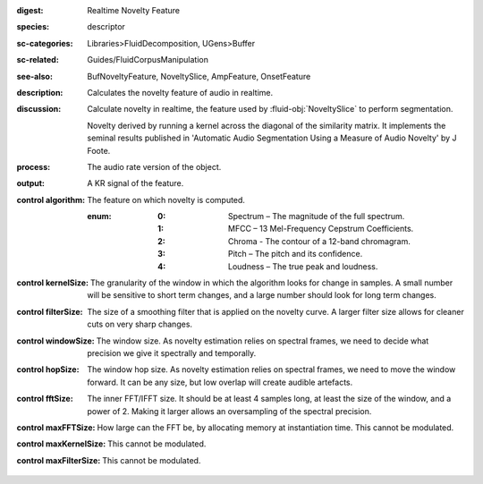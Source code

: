 :digest: Realtime Novelty Feature
:species: descriptor
:sc-categories: Libraries>FluidDecomposition, UGens>Buffer
:sc-related: Guides/FluidCorpusManipulation
:see-also: BufNoveltyFeature, NoveltySlice, AmpFeature, OnsetFeature
:description: Calculates the novelty feature of audio in realtime.
:discussion: 
   Calculate novelty in realtime, the feature used by :fluid-obj:`NoveltySlice` to perform segmentation. 
   
   Novelty derived by running a kernel across the diagonal of the similarity matrix. It implements the seminal results published in  'Automatic Audio Segmentation Using a Measure of Audio Novelty' by J Foote.

   .. only_in:: sc

      The argument for ``algorithm`` can be passed as an integer (see table below) which is modulatable, or as one of the following symbols: ``\spectrum``, ``\mfcc``, ``\chroma``, ``\pitch``, or ``\loudness``. 

:process: The audio rate version of the object.
:output: A KR signal of the feature.

:control algorithm:

   The feature on which novelty is computed.

   :enum:

      :0:
         Spectrum – The magnitude of the full spectrum.

      :1:
         MFCC – 13 Mel-Frequency Cepstrum Coefficients.

      :2:
         Chroma - The contour of a 12-band chromagram.

      :3:
         Pitch – The pitch and its confidence.

      :4:
         Loudness – The true peak and loudness.

:control kernelSize:

   The granularity of the window in which the algorithm looks for change in samples. A small number will be sensitive to short term changes, and a large number should look for long term changes.

:control filterSize:

   The size of a smoothing filter that is applied on the novelty curve. A larger filter size allows for cleaner cuts on very sharp changes.

:control windowSize:

   The window size. As novelty estimation relies on spectral frames, we need to decide what precision we give it spectrally and temporally.

:control hopSize:

   The window hop size. As novelty estimation relies on spectral frames, we need to move the window forward. It can be any size, but low overlap will create audible artefacts.

:control fftSize:

   The inner FFT/IFFT size. It should be at least 4 samples long, at least the size of the window, and a power of 2. Making it larger allows an oversampling of the spectral precision.

:control maxFFTSize:

   How large can the FFT be, by allocating memory at instantiation time. This cannot be modulated.

:control maxKernelSize:

   This cannot be modulated.

:control maxFilterSize:

   This cannot be modulated.